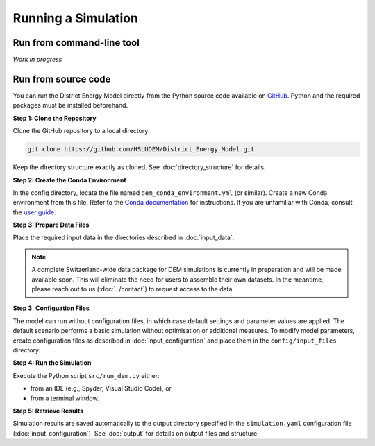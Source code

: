 Running a Simulation
====================


Run from command-line tool
-----------

*Work in progress*


Run from source code
--------------------

You can run the District Energy Model directly from the Python source code available on `GitHub <https://github.com/HSLUDEM/District_Energy_Model>`_. Python and the required packages must be installed beforehand.


**Step 1: Clone the Repository**

Clone the GitHub repository to a local directory:

.. code-block:: shell

    git clone https://github.com/HSLUDEM/District_Energy_Model.git

Keep the directory structure exactly as cloned. See :doc:`directory_structure` for details.


**Step 2: Create the Conda Environment**

In the config directory, locate the file named ``dem_conda_environment.yml`` (or similar).
Create a new Conda environment from this file. Refer to the `Conda documentation <https://docs.conda.io/projects/conda/en/latest/user-guide/tasks/manage-environments.html#creating-an-environment-from-an-environment-yml-file>`_ for instructions. If you are unfamiliar with Conda, consult the `user guide <https://docs.conda.io/projects/conda/en/latest/user-guide/index.html>`_.


**Step 3: Prepare Data Files**

Place the required input data in the directories described in :doc:`input_data`.

.. note::

   A complete Switzerland-wide data package for DEM simulations is currently in preparation and will be made available soon. This will eliminate the need for users to assemble their own datasets. In the meantime, please reach out to us (:doc:`../contact`) to request access to the data.



**Step 3: Configuation Files**

The model can run without configuration files, in which case default settings and parameter values are applied. The default scenario performs a basic simulation without optimisation or additional measures.
To modify model parameters, create configuration files as described in :doc:`input_configuration` and place them in the ``config/input_files`` directory.


**Step 4: Run the Simulation**

Execute the Python script ``src/run_dem.py`` either:

- from an IDE (e.g., Spyder, Visual Studio Code), or

- from a terminal window.


**Step 5: Retrieve Results**

Simulation results are saved automatically to the output directory specified in the ``simulation.yaml`` configuration file (:doc:`input_configuration`). See :doc:`output` for details on output files and structure.

